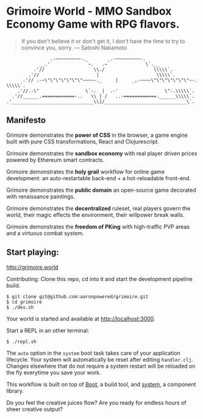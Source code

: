 * Grimoire World - MMO Sandbox Economy Game with RPG flavors.

#+BEGIN_QUOTE 
 If you don't believe it or don't get it, I don't have the time to try to convince you, sorry. — Satoshi Nakamoto
#+END_QUOTE
#+BEGIN_SRC
                .-~~~~~~~~~-._       _.-~~~~~~~~~-.
            __.'              ~.   .~              \`.__
          .'//                  \\./                  \\\\\`.
        .'//                     |                     \\\\\`.
      .'// .-~\"\"\"\"\"\"\"~~~~-._     |     _,-~~~~\"\"\"\"\"\"\"~-. \\\\\`.
    .'//.-\"                 \`-.  |  .-'                 \"-.\\\\\`.
  .'//______.============-..   \\ | /   ..-============.______\\\\\`.
.'______________________________\\|/______________________________\`.
#+END_SRC

** Manifesto

Grimoire demonstrates the *power of CSS* in the browser, a game engine built with pure CSS transformations, React and Clojurescript.

Grimoire demonstrates the *sandbox economy* with real player driven prices powered by Ethereum smart contracts.

Grimoire demonstrates the *holy grail* workflow for online game development: an auto-restartable back-end + a hot-reloadable front-end.

Grimoire demonstrates the *public domain* an open-source game decorated with renaissance paintings.

Grimoire demonstrates the *decentralized* ruleset, real players govern the world, their magic effects the environment, their willpower break walls.

Grimoire demonstrates the *freedom of PKing* with high-traffic PVP areas and a virtuous combat system.

** Start playing:
[[http://grimoire.world]]

Contributing: 
Clone this repo, cd into it and start the development pipeline build.
#+BEGIN_SRC shell
$ git clone git@github.com:aaronpowered/grimoire.git
$ cd grimoire
$ ./dev.sh
#+END_SRC

Your world is started and available at [[http://localhost:3000]].

Start a REPL in an other terminal:
#+BEGIN_SRC shell
$ ./repl.sh
#+END_SRC

The ~auto~ option in the ~system~ boot task takes care of your application lifecycle. Your system will automatically be reset after editing ~handler.clj~. Changes elsewhere that do not require a system restart will be reloaded on the fly everytime you save your work. 

This workflow is built on top of [[http://boot-clj.com/][Boot]], a build tool, and [[https://github.com/danielsz/system/tree/master/examples/boot][system]], a component library. 

Do you feel the creative juices flow? Are you ready for endless hours of sheer creative output?

